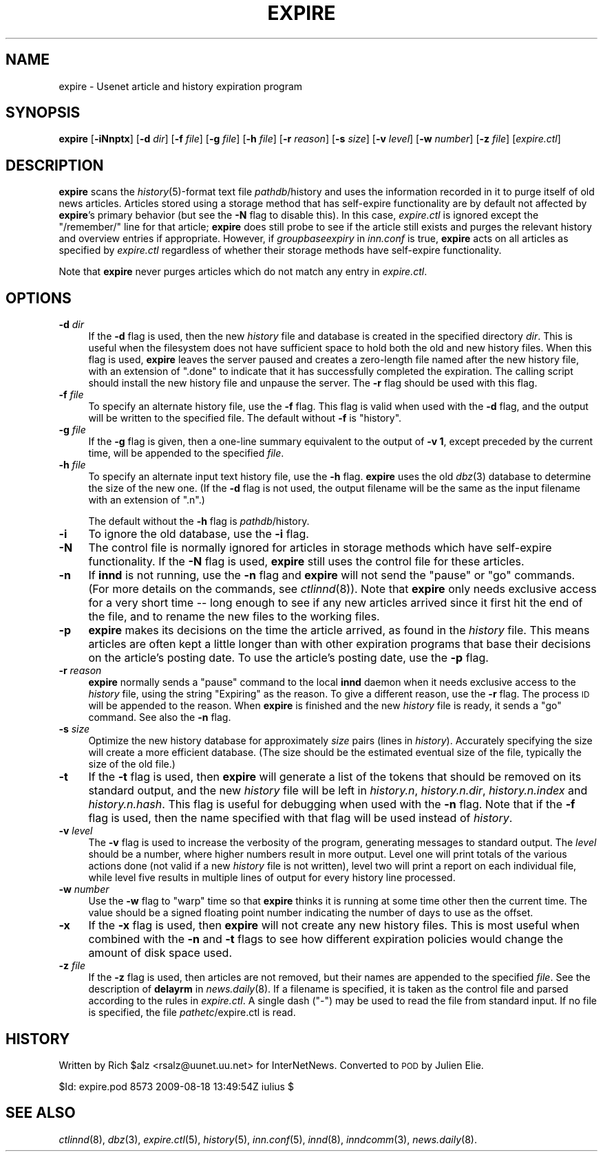 .\" Automatically generated by Pod::Man 2.28 (Pod::Simple 3.28)
.\"
.\" Standard preamble:
.\" ========================================================================
.de Sp \" Vertical space (when we can't use .PP)
.if t .sp .5v
.if n .sp
..
.de Vb \" Begin verbatim text
.ft CW
.nf
.ne \\$1
..
.de Ve \" End verbatim text
.ft R
.fi
..
.\" Set up some character translations and predefined strings.  \*(-- will
.\" give an unbreakable dash, \*(PI will give pi, \*(L" will give a left
.\" double quote, and \*(R" will give a right double quote.  \*(C+ will
.\" give a nicer C++.  Capital omega is used to do unbreakable dashes and
.\" therefore won't be available.  \*(C` and \*(C' expand to `' in nroff,
.\" nothing in troff, for use with C<>.
.tr \(*W-
.ds C+ C\v'-.1v'\h'-1p'\s-2+\h'-1p'+\s0\v'.1v'\h'-1p'
.ie n \{\
.    ds -- \(*W-
.    ds PI pi
.    if (\n(.H=4u)&(1m=24u) .ds -- \(*W\h'-12u'\(*W\h'-12u'-\" diablo 10 pitch
.    if (\n(.H=4u)&(1m=20u) .ds -- \(*W\h'-12u'\(*W\h'-8u'-\"  diablo 12 pitch
.    ds L" ""
.    ds R" ""
.    ds C` ""
.    ds C' ""
'br\}
.el\{\
.    ds -- \|\(em\|
.    ds PI \(*p
.    ds L" ``
.    ds R" ''
.    ds C`
.    ds C'
'br\}
.\"
.\" Escape single quotes in literal strings from groff's Unicode transform.
.ie \n(.g .ds Aq \(aq
.el       .ds Aq '
.\"
.\" If the F register is turned on, we'll generate index entries on stderr for
.\" titles (.TH), headers (.SH), subsections (.SS), items (.Ip), and index
.\" entries marked with X<> in POD.  Of course, you'll have to process the
.\" output yourself in some meaningful fashion.
.\"
.\" Avoid warning from groff about undefined register 'F'.
.de IX
..
.nr rF 0
.if \n(.g .if rF .nr rF 1
.if (\n(rF:(\n(.g==0)) \{
.    if \nF \{
.        de IX
.        tm Index:\\$1\t\\n%\t"\\$2"
..
.        if !\nF==2 \{
.            nr % 0
.            nr F 2
.        \}
.    \}
.\}
.rr rF
.\"
.\" Accent mark definitions (@(#)ms.acc 1.5 88/02/08 SMI; from UCB 4.2).
.\" Fear.  Run.  Save yourself.  No user-serviceable parts.
.    \" fudge factors for nroff and troff
.if n \{\
.    ds #H 0
.    ds #V .8m
.    ds #F .3m
.    ds #[ \f1
.    ds #] \fP
.\}
.if t \{\
.    ds #H ((1u-(\\\\n(.fu%2u))*.13m)
.    ds #V .6m
.    ds #F 0
.    ds #[ \&
.    ds #] \&
.\}
.    \" simple accents for nroff and troff
.if n \{\
.    ds ' \&
.    ds ` \&
.    ds ^ \&
.    ds , \&
.    ds ~ ~
.    ds /
.\}
.if t \{\
.    ds ' \\k:\h'-(\\n(.wu*8/10-\*(#H)'\'\h"|\\n:u"
.    ds ` \\k:\h'-(\\n(.wu*8/10-\*(#H)'\`\h'|\\n:u'
.    ds ^ \\k:\h'-(\\n(.wu*10/11-\*(#H)'^\h'|\\n:u'
.    ds , \\k:\h'-(\\n(.wu*8/10)',\h'|\\n:u'
.    ds ~ \\k:\h'-(\\n(.wu-\*(#H-.1m)'~\h'|\\n:u'
.    ds / \\k:\h'-(\\n(.wu*8/10-\*(#H)'\z\(sl\h'|\\n:u'
.\}
.    \" troff and (daisy-wheel) nroff accents
.ds : \\k:\h'-(\\n(.wu*8/10-\*(#H+.1m+\*(#F)'\v'-\*(#V'\z.\h'.2m+\*(#F'.\h'|\\n:u'\v'\*(#V'
.ds 8 \h'\*(#H'\(*b\h'-\*(#H'
.ds o \\k:\h'-(\\n(.wu+\w'\(de'u-\*(#H)/2u'\v'-.3n'\*(#[\z\(de\v'.3n'\h'|\\n:u'\*(#]
.ds d- \h'\*(#H'\(pd\h'-\w'~'u'\v'-.25m'\f2\(hy\fP\v'.25m'\h'-\*(#H'
.ds D- D\\k:\h'-\w'D'u'\v'-.11m'\z\(hy\v'.11m'\h'|\\n:u'
.ds th \*(#[\v'.3m'\s+1I\s-1\v'-.3m'\h'-(\w'I'u*2/3)'\s-1o\s+1\*(#]
.ds Th \*(#[\s+2I\s-2\h'-\w'I'u*3/5'\v'-.3m'o\v'.3m'\*(#]
.ds ae a\h'-(\w'a'u*4/10)'e
.ds Ae A\h'-(\w'A'u*4/10)'E
.    \" corrections for vroff
.if v .ds ~ \\k:\h'-(\\n(.wu*9/10-\*(#H)'\s-2\u~\d\s+2\h'|\\n:u'
.if v .ds ^ \\k:\h'-(\\n(.wu*10/11-\*(#H)'\v'-.4m'^\v'.4m'\h'|\\n:u'
.    \" for low resolution devices (crt and lpr)
.if \n(.H>23 .if \n(.V>19 \
\{\
.    ds : e
.    ds 8 ss
.    ds o a
.    ds d- d\h'-1'\(ga
.    ds D- D\h'-1'\(hy
.    ds th \o'bp'
.    ds Th \o'LP'
.    ds ae ae
.    ds Ae AE
.\}
.rm #[ #] #H #V #F C
.\" ========================================================================
.\"
.IX Title "EXPIRE 8"
.TH EXPIRE 8 "2015-09-12" "INN 2.6.1" "InterNetNews Documentation"
.\" For nroff, turn off justification.  Always turn off hyphenation; it makes
.\" way too many mistakes in technical documents.
.if n .ad l
.nh
.SH "NAME"
expire \- Usenet article and history expiration program
.SH "SYNOPSIS"
.IX Header "SYNOPSIS"
\&\fBexpire\fR [\fB\-iNnptx\fR] [\fB\-d\fR \fIdir\fR] [\fB\-f\fR \fIfile\fR] [\fB\-g\fR \fIfile\fR]
[\fB\-h\fR \fIfile\fR] [\fB\-r\fR \fIreason\fR] [\fB\-s\fR \fIsize\fR] [\fB\-v\fR \fIlevel\fR]
[\fB\-w\fR \fInumber\fR] [\fB\-z\fR \fIfile\fR] [\fIexpire.ctl\fR]
.SH "DESCRIPTION"
.IX Header "DESCRIPTION"
\&\fBexpire\fR scans the \fIhistory\fR\|(5)\-format text file \fIpathdb\fR/history
and uses the information recorded in it to purge itself of old news articles.
Articles stored using a storage method that has self-expire functionality
are by default not affected by \fBexpire\fR's primary behavior (but see the
\&\fB\-N\fR flag to disable this).  In this case, \fIexpire.ctl\fR is ignored
except the \f(CW\*(C`/remember/\*(C'\fR line for that article; \fBexpire\fR does still
probe to see if the article still exists and purges the relevant history
and overview entries if appropriate.  However, if \fIgroupbaseexpiry\fR in
\&\fIinn.conf\fR is true, \fBexpire\fR acts on all articles as specified by
\&\fIexpire.ctl\fR regardless of whether their storage methods have
self-expire functionality.
.PP
Note that \fBexpire\fR never purges articles which do not match any entry
in \fIexpire.ctl\fR.
.SH "OPTIONS"
.IX Header "OPTIONS"
.IP "\fB\-d\fR \fIdir\fR" 4
.IX Item "-d dir"
If the \fB\-d\fR flag is used, then the new \fIhistory\fR file and database
is created in the specified directory \fIdir\fR.  This is useful when the
filesystem does not have sufficient space to hold both the old and
new history files.  When this flag is used, \fBexpire\fR leaves the server
paused and creates a zero-length file named after the new history file,
with an extension of \f(CW\*(C`.done\*(C'\fR to indicate that it has successfully completed
the expiration.  The calling script should install the new history file and
unpause the server.  The \fB\-r\fR flag should be used with this flag.
.IP "\fB\-f\fR \fIfile\fR" 4
.IX Item "-f file"
To specify an alternate history file, use the \fB\-f\fR flag.  This flag is
valid when used with the \fB\-d\fR flag, and the output will be written
to the specified file.  The default without \fB\-f\fR is \f(CW\*(C`history\*(C'\fR.
.IP "\fB\-g\fR \fIfile\fR" 4
.IX Item "-g file"
If the \fB\-g\fR flag is given, then a one-line summary equivalent to the
output of \fB\-v 1\fR, except preceded by the current time, will be appended
to the specified \fIfile\fR.
.IP "\fB\-h\fR \fIfile\fR" 4
.IX Item "-h file"
To specify an alternate input text history file, use the \fB\-h\fR flag.
\&\fBexpire\fR uses the old \fIdbz\fR\|(3) database to determine the size of the
new one.  (If the \fB\-d\fR flag is not used, the output filename will be
the same as the input filename with an extension of \f(CW\*(C`.n\*(C'\fR.)
.Sp
The default without the \fB\-h\fR flag is \fIpathdb\fR/history.
.IP "\fB\-i\fR" 4
.IX Item "-i"
To ignore the old database, use the \fB\-i\fR flag.
.IP "\fB\-N\fR" 4
.IX Item "-N"
The control file is normally ignored for articles in storage methods
which have self-expire functionality.  If the \fB\-N\fR flag is used,
\&\fBexpire\fR still uses the control file for these articles.
.IP "\fB\-n\fR" 4
.IX Item "-n"
If \fBinnd\fR is not running, use the \fB\-n\fR flag and \fBexpire\fR will not
send the \f(CW\*(C`pause\*(C'\fR or \f(CW\*(C`go\*(C'\fR commands.  (For more details on the commands,
see \fIctlinnd\fR\|(8)).  Note that \fBexpire\fR only needs exclusive access for
a very short time \-\-\ long enough to see if any new articles arrived
since it first hit the end of the file, and to rename the new files
to the working files.
.IP "\fB\-p\fR" 4
.IX Item "-p"
\&\fBexpire\fR makes its decisions on the time the article arrived, as found
in the \fIhistory\fR file.  This means articles are often kept a little
longer than with other expiration programs that base their decisions
on the article's posting date.  To use the article's posting date,
use the \fB\-p\fR flag.
.IP "\fB\-r\fR \fIreason\fR" 4
.IX Item "-r reason"
\&\fBexpire\fR normally sends a \f(CW\*(C`pause\*(C'\fR command to the local \fBinnd\fR daemon
when it needs exclusive access to the \fIhistory\fR file, using the string
\&\f(CW\*(C`Expiring\*(C'\fR as the reason.  To give a different reason, use the \fB\-r\fR flag.
The process \s-1ID\s0 will be appended to the reason.  When \fBexpire\fR is finished
and the new \fIhistory\fR file is ready, it sends a \f(CW\*(C`go\*(C'\fR command.  See
also the \fB\-n\fR flag.
.IP "\fB\-s\fR \fIsize\fR" 4
.IX Item "-s size"
Optimize the new history database for approximately \fIsize\fR pairs
(lines in \fIhistory\fR).  Accurately specifying the size will create
a more efficient database.  (The size should be the estimated eventual size
of the file, typically the size of the old file.)
.IP "\fB\-t\fR" 4
.IX Item "-t"
If the \fB\-t\fR flag is used, then \fBexpire\fR will generate a list of the
tokens that should be removed on its standard output, and the new \fIhistory\fR
file will be left in \fIhistory.n\fR, \fIhistory.n.dir\fR, \fIhistory.n.index\fR
and \fIhistory.n.hash\fR.  This flag is useful for debugging when used with
the \fB\-n\fR flag.  Note that if the \fB\-f\fR flag is used, then the name
specified with that flag will be used instead of \fIhistory\fR.
.IP "\fB\-v\fR \fIlevel\fR" 4
.IX Item "-v level"
The \fB\-v\fR flag is used to increase the verbosity of the program, generating
messages to standard output.  The \fIlevel\fR should be a number, where higher
numbers result in more output.  Level one will print totals of the various
actions done (not valid if a new \fIhistory\fR file is not written), level two
will print a report on each individual file, while level five results in
multiple lines of output for every history line processed.
.IP "\fB\-w\fR \fInumber\fR" 4
.IX Item "-w number"
Use the \fB\-w\fR flag to \*(L"warp\*(R" time so that \fBexpire\fR thinks it is running
at some time other then the current time.  The value should be a signed
floating point number indicating the number of days to use as the offset.
.IP "\fB\-x\fR" 4
.IX Item "-x"
If the \fB\-x\fR flag is used, then \fBexpire\fR will not create any new history
files.  This is most useful when combined with the \fB\-n\fR and \fB\-t\fR flags
to see how different expiration policies would change the amount of disk
space used.
.IP "\fB\-z\fR \fIfile\fR" 4
.IX Item "-z file"
If the \fB\-z\fR flag is used, then articles are not removed, but their names
are appended to the specified \fIfile\fR.  See the description of \fBdelayrm\fR
in \fInews.daily\fR\|(8).  If a filename is specified, it is taken as the control
file and parsed according to the rules in \fIexpire.ctl\fR.  A single dash
(\f(CW\*(C`\-\*(C'\fR) may be used to read the file from standard input.  If no file
is specified, the file \fIpathetc\fR/expire.ctl is read.
.SH "HISTORY"
.IX Header "HISTORY"
Written by Rich \f(CW$alz\fR <rsalz@uunet.uu.net> for InterNetNews.  Converted to
\&\s-1POD\s0 by Julien Elie.
.PP
\&\f(CW$Id:\fR expire.pod 8573 2009\-08\-18 13:49:54Z iulius $
.SH "SEE ALSO"
.IX Header "SEE ALSO"
\&\fIctlinnd\fR\|(8), \fIdbz\fR\|(3), \fIexpire.ctl\fR\|(5), \fIhistory\fR\|(5), \fIinn.conf\fR\|(5), \fIinnd\fR\|(8),
\&\fIinndcomm\fR\|(3), \fInews.daily\fR\|(8).
